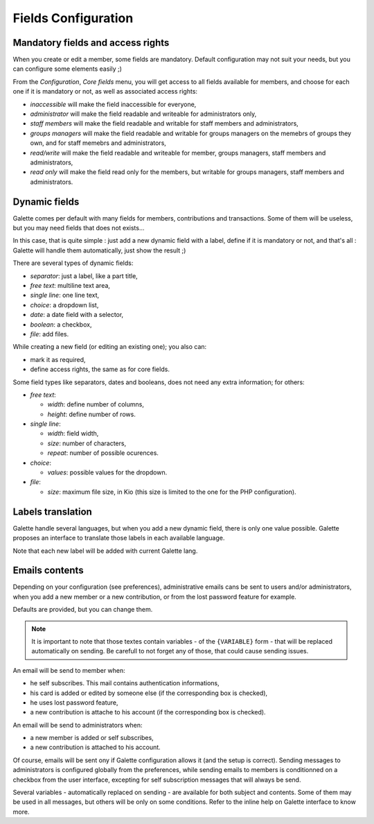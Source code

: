 .. _man_configuration:

********************
Fields Configuration
********************

Mandatory fields and access rights
==================================

When you create or edit a member, some fields are mandatory. Default configuration may not suit your needs, but you can configure some elements easily ;)

From the `Configuration`, `Core fields` menu, you will get access to all fields available for members, and choose for each one if it is mandatory or not, as well as associated access rights:

* `inaccessible` will make the field inaccessible for everyone,
* `administrator` will make the field readable and writeable for administrators only,
* `staff members` will make the field readable and writable for staff members and administrators,
* `groups managers` will make the field readable and writable for groups managers on the memebrs of groups they own, and for staff memebrs and administrators,
* `read/write` will make the field readable and writeable for member, groups managers, staff members and administrators,
* `read only` will make the field read only for the members, but writable for groups managers, staff members and administrators.

.. image:: ../_styles/static/images/usermanual/fields_config.png
   :scale: 50%
   :align: center
   :alt: Core fields management

Dynamic fields
==============

Galette comes per default with many fields for members, contributions and transactions. Some of them will be useless, but you may need fields that does not exists...

In this case, that is quite simple : just add a new dynamic field with a label, define if it is mandatory or not, and that's all : Galette will handle them automatically, just show the result ;)

There are several types of dynamic fields:

* `separator`: just a label, like a part title,
* `free text`: multiline text area,
* `single line`: one line text,
* `choice`: a dropdown list,
* `date`: a date field with a selector,
* `boolean`: a checkbox,
* `file`: add files.

While creating a new field (or editing an existing one); you also can:

* mark it as required,
* define access rights, the same as for core fields.

.. image:: ../_styles/static/images/usermanual/champs_dynamiques_rendu.png
   :scale: 50%
   :align: center
   :alt: A dynamic field

Some field types like separators, dates and booleans, does not need any extra information; for others:

* `free text`:

  * `width`: define number of columns,
  * `height`: define number of rows.

* `single line`:

  * `width`: field width,
  * `size`: number of characters,
  * `repeat`: number of possible ocurences.

* `choice`:

  * `values`: possible values for the dropdown.

* `file`:

  * `size`: maximum file size, in Kio (this size is limited to the one for the PHP configuration).

Labels translation
==================

Galette handle several languages, but when you add a new dynamic field, there is only one value possible. Galette proposes an interface to translate those labels in each available language.

Note that each new label will be added with current Galette lang.

Emails contents
===============

Depending on your configuration (see preferences), administrative emails cans be sent to users and/or administrators, when you add a new member or a new contribution, or from the lost password feature for example.

Defaults are provided, but you can change them.

.. note:: It is important to note that those textes contain variables - of the ``{VARIABLE}`` form - that will be replaced automatically on sending. Be carefull to not forget any of those, that could cause sending issues.

.. image:: ../_styles/static/images/usermanual/edit_mails.png
   :scale: 50%
   :align: center
   :alt: Edit mail send to a new member in french

An email will be send to member when:

* he self subscribes. This mail contains authentication informations,
* his card is added or edited by someone else (if the corresponding box is checked),
* he uses lost password feature,
* a new contribution is attache to his account (if the corresponding box is checked).

An email will be send to administrators when:

* a new member is added or self subscribes,
* a new contribution is attached to his account.

Of course, emails will be sent ony if Galette configuration allows it (and the setup is correct). Sending messages to administrators is configured globally from the preferences, while sending emails to members is conditionned on a checkbox from the user interface, excepting for self subscription messages that will always be send.

Several variables - automatically replaced on sending - are available for both subject and contents. Some of them may be used in all messages, but others will be only on some conditions. Refer to the inline help on Galette interface to know more.
